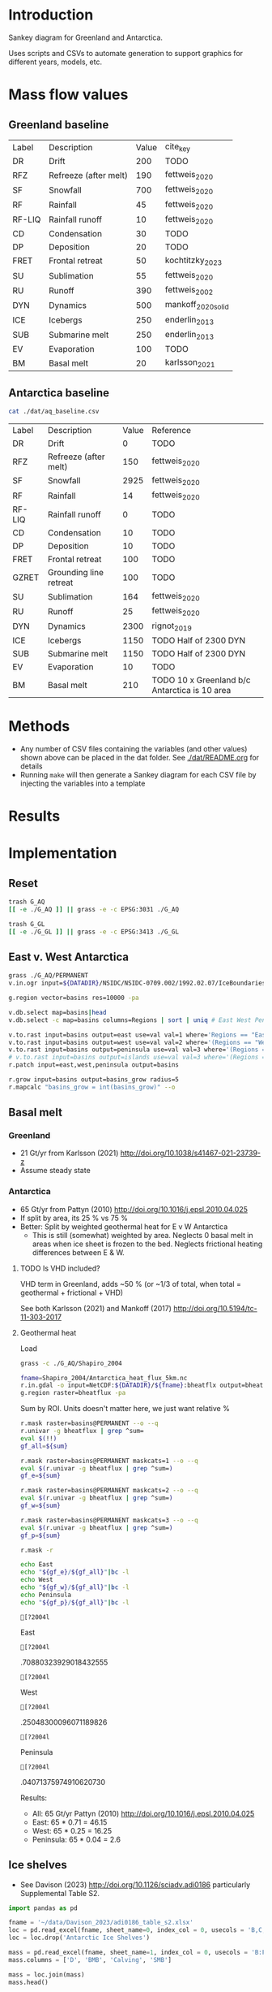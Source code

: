 
#+PROPERTY: header-args:bash+ :session *sankey-shell*
#+PROPERTY: header-args:jupyter-python+ :dir (file-name-directory buffer-file-name) :session foo


* Table of contents                               :toc_2:noexport:
- [[#introduction][Introduction]]
- [[#mass-flow-values][Mass flow values]]
  - [[#greenland-baseline][Greenland baseline]]
  - [[#antarctica-baseline][Antarctica baseline]]
- [[#methods][Methods]]
- [[#results][Results]]
- [[#implementation][Implementation]]
  - [[#reset][Reset]]
  - [[#east-v-west-antarctica][East v. West Antarctica]]
  - [[#basal-melt][Basal melt]]
  - [[#ice-shelves][Ice shelves]]

* Introduction

Sankey diagram for Greenland and Antarctica.

Uses scripts and CSVs to automate generation to support graphics for different years, models, etc.

* Mass flow values
** Greenland baseline

#+BEGIN_SRC bash :exports results
cat ./dat/gl_baseline.csv
#+END_SRC

#+RESULTS:
| Label  | Description           | Value | cite_key           |
| DR     | Drift                 |   200 | TODO               |
| RFZ    | Refreeze (after melt) |   190 | fettweis_2020      |
| SF     | Snowfall              |   700 | fettweis_2020      |
| RF     | Rainfall              |    45 | fettweis_2020      |
| RF-LIQ | Rainfall runoff       |    10 | fettweis_2020      |
| CD     | Condensation          |    30 | TODO               |
| DP     | Deposition            |    20 | TODO               |
| FRET   | Frontal retreat       |    50 | kochtitzky_2023    |
| SU     | Sublimation           |    55 | fettweis_2020      |
| RU     | Runoff                |   390 | fettweis_2002      |
| DYN    | Dynamics              |   500 | mankoff_2020_solid |
| ICE    | Icebergs              |   250 | enderlin_2013      |
| SUB    | Submarine melt        |   250 | enderlin_2013      |
| EV     | Evaporation           |   100 | TODO               |
| BM     | Basal melt            |    20 | karlsson_2021      |

** Antarctica baseline

#+BEGIN_SRC bash :exports both
cat ./dat/aq_baseline.csv
#+END_SRC

#+RESULTS:
| Label  | Description            | Value | Reference                                     |
| DR     | Drift                  |     0 | TODO                                          |
| RFZ    | Refreeze (after melt)  |   150 | fettweis_2020                                 |
| SF     | Snowfall               |  2925 | fettweis_2020                                 |
| RF     | Rainfall               |    14 | fettweis_2020                                 |
| RF-LIQ | Rainfall runoff        |     0 | TODO                                          |
| CD     | Condensation           |    10 | TODO                                          |
| DP     | Deposition             |    10 | TODO                                          |
| FRET   | Frontal retreat        |   100 | TODO                                          |
| GZRET  | Grounding line retreat |   100 | TODO                                          |
| SU     | Sublimation            |   164 | fettweis_2020                                 |
| RU     | Runoff                 |    25 | fettweis_2020                                 |
| DYN    | Dynamics               |  2300 | rignot_2019                                   |
| ICE    | Icebergs               |  1150 | TODO Half of 2300 DYN                         |
| SUB    | Submarine melt         |  1150 | TODO Half of 2300 DYN                         |
| EV     | Evaporation            |    10 | TODO                                          |
| BM     | Basal melt             |   210 | TODO 10 x Greenland b/c Antarctica is 10 area |

* Methods

+ Any number of CSV files containing the variables (and other values) shown above can be placed in the dat folder. See [[./dat/README.org]] for details
+ Running =make= will then generate a Sankey diagram for each CSV file by injecting the variables into a template

* Results

#+BEGIN_SRC bash :exports results :results verbatim :results none
convert -density 120 -background white -alpha remove -trim fig/gl_baseline.pdf greenland.png
convert -density 120 -background white -alpha remove -trim fig/aq_baseline.pdf antarctica.png
#+END_SRC

[[./greenland.png]]

[[./antarctica.png]]


* Implementation

** Reset

#+BEGIN_SRC bash :exports both :results verbatim
trash G_AQ
[[ -e ./G_AQ ]] || grass -e -c EPSG:3031 ./G_AQ

trash G_GL
[[ -e ./G_GL ]] || grass -e -c EPSG:3413 ./G_GL
#+END_SRC

** East v. West Antarctica

#+BEGIN_SRC bash :exports both :results verbatim
grass ./G_AQ/PERMANENT
v.in.ogr input=${DATADIR}/NSIDC/NSIDC-0709.002/1992.02.07/IceBoundaries_Antarctica_v02.shp output=basins

g.region vector=basins res=10000 -pa 

v.db.select map=basins|head
v.db.select -c map=basins columns=Regions | sort | uniq # East West Peninsula Islands

v.to.rast input=basins output=east use=val val=1 where='Regions == "East"'
v.to.rast input=basins output=west use=val val=2 where='(Regions == "West")'
v.to.rast input=basins output=peninsula use=val val=3 where='(Regions == "Peninsula")'
# v.to.rast input=basins output=islands use=val val=3 where='(Regions == "Islands")'
r.patch input=east,west,peninsula output=basins

r.grow input=basins output=basins_grow radius=5
r.mapcalc "basins_grow = int(basins_grow)" --o
#+END_SRC

** Basal melt
*** Greenland

+ 21 Gt/yr from Karlsson (2021) http://doi.org/10.1038/s41467-021-23739-z
+ Assume steady state

*** Antarctica

+ 65 Gt/yr from Pattyn (2010) http://doi.org/10.1016/j.epsl.2010.04.025
+ If split by area, its 25 % vs 75 %
+ Better: Split by weighted geothermal heat for E v W Antarctica
  + This is still (somewhat) weighted by area. Neglects 0 basal melt in areas when ice sheet is frozen to the bed. Neglects frictional heating differences between E & W.


**** TODO Is VHD included?

VHD term in Greenland, adds ~50 % (or ~1/3 of total, when total = geothermal + frictional + VHD)

See both Karlsson (2021) and Mankoff (2017) http://doi.org/10.5194/tc-11-303-2017 

**** Geothermal heat

Load 
#+BEGIN_SRC bash :exports both :results verbatim
grass -c ./G_AQ/Shapiro_2004

fname=Shapiro_2004/Antarctica_heat_flux_5km.nc
r.in.gdal -o input=NetCDF:${DATADIR}/${fname}:bheatflx output=bheatflux
g.region raster=bheatflux -pa
#+END_SRC

Sum by ROI. Units doesn't matter here, we just want relative %
#+BEGIN_SRC bash :exports both :results verbatim
r.mask raster=basins@PERMANENT --o --q
r.univar -g bheatflux | grep ^sum=
eval $(!!)
gf_all=${sum}

r.mask raster=basins@PERMANENT maskcats=1 --o --q
eval $(r.univar -g bheatflux | grep ^sum=)
gf_e=${sum}

r.mask raster=basins@PERMANENT maskcats=2 --o --q
eval $(r.univar -g bheatflux | grep ^sum=)
gf_w=${sum}

r.mask raster=basins@PERMANENT maskcats=3 --o --q
eval $(r.univar -g bheatflux | grep ^sum=)
gf_p=${sum}

r.mask -r
#+END_SRC

#+BEGIN_SRC bash :exports both :results verbatim
echo East
echo "${gf_e}/${gf_all}"|bc -l
echo West
echo "${gf_w}/${gf_all}"|bc -l
echo Peninsula
echo "${gf_p}/${gf_all}"|bc -l
#+END_SRC

#+RESULTS:
: [?2004lEast
: [?2004l.70880323929018432555
: [?2004lWest
: [?2004l.25048300096071189826
: [?2004lPeninsula
: [?2004l.04071375974910620730

Results:

+ All: 65 Gt/yr Pattyn (2010) http://doi.org/10.1016/j.epsl.2010.04.025
+ East: 65 * 0.71 = 46.15
+ West: 65 * 0.25 = 16.25
+ Peninsula: 65 * 0.04 = 2.6



** Ice shelves

+ See Davison (2023) http://doi.org/10.1126/sciadv.adi0186 particularly Supplemental Table S2.

#+BEGIN_SRC jupyter-python :exports both
import pandas as pd

fname = '~/data/Davison_2023/adi0186_table_s2.xlsx'
loc = pd.read_excel(fname, sheet_name=0, index_col = 0, usecols = 'B,C,D', skiprows = 4)
loc = loc.drop('Antarctic Ice Shelves')

mass = pd.read_excel(fname, sheet_name=1, index_col = 0, usecols = 'B:F', skiprows = 5)
mass.columns = ['D', 'BMB', 'Calving', 'SMB']

mass = loc.join(mass)
mass.head()
#+END_SRC

#+RESULTS:
| Ice shelf   |   latitude |   longitude |         D |        BMB |   Calving |        SMB |
|-------------+------------+-------------+-----------+------------+-----------+------------|
| Abbot       |   -72.7958 |    -96.5689 | 31.2693   | 19.9454    | 51.7937   | 20.6485    |
| Ainsworth   |   -67.9145 |    146.54   |  0.135919 |  0.0215779 | -0.207593 |  0.0719961 |
| Alison      |   -73.8526 |    -82.0595 |  2.78115  |  0.124033  |  0        |  0         |
| Amery       |   -70.4394 |     70.43   | 76.7148   |  2.60281   | 44.3328   |  6.41896   |
| Andreyev    |   -69.011  |    155.464  |  1.67205  |  0.113444  |  0        |  0         |

#+BEGIN_SRC jupyter-python :exports both
mass[['D','BMB']].sum()
#+END_SRC

#+RESULTS:
: D      1838.804842
: BMB     428.520452
: dtype: float64

#+BEGIN_SRC jupyter-python :exports both
import geopandas as gpd
fname = '~/data/NSIDC/NSIDC-0709.002/1992.02.07/IceBoundaries_Antarctica_v02.shp'
ew = gpd.read_file(fname)
ew.drop(columns=['geometry']).head()
#+END_SRC

#+RESULTS:
|    | NAME           | Regions   | Subregions   | TYPE   | Asso_Shelf     |
|----+----------------+-----------+--------------+--------+----------------|
|  0 | LarsenE        | Peninsula | Ipp-J        | GR     | LarsenE        |
|  1 | Dawson_Lambton | East      | nan          | FL     | nan            |
|  2 | Academy        | East      | Jpp-K        | GR     | Filchner       |
|  3 | Brunt_Stancomb | East      | K-A          | GR     | Brunt_Stancomb |
|  4 | Riiser-Larsen  | East      | K-A          | GR     | Riiser-Larsen  |

#+BEGIN_SRC jupyter-python :exports both
m = gpd.GeoDataFrame(mass, geometry=gpd.points_from_xy(mass['longitude'],mass['latitude']), crs="EPSG:4326")

m = m.to_crs('epsg:3031')
e = ew.to_crs('epsg:3031')

idx = ew.sindex.nearest(m['geometry'], return_all=False)
m['Region'] = ''
for midx,ewidx in idx.T:
    arr = m.iloc[midx].copy(deep=True)
    arr['Region'] = ew.iloc[ewidx]['Regions']
    m.iloc[midx] = arr

m.loc['Total'] = m.sum(axis='rows', numeric_only=True)
m.loc['Total', 'Region'] = 'All'

m[['Region','D','BMB']].groupby('Region').sum(numeric_only=True).drop('Islands').round()
#+END_SRC

#+RESULTS:
:RESULTS:
| Region    |    D |   BMB |
|-----------+------+-------|
| All       | 1839 |   429 |
| East      |  911 |    87 |
| Peninsula |  160 |    78 |
| West      |  767 |   261 |
:END:

